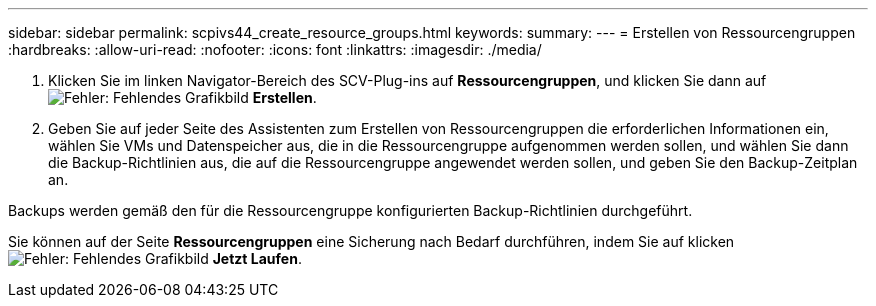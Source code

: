 ---
sidebar: sidebar 
permalink: scpivs44_create_resource_groups.html 
keywords:  
summary:  
---
= Erstellen von Ressourcengruppen
:hardbreaks:
:allow-uri-read: 
:nofooter: 
:icons: font
:linkattrs: 
:imagesdir: ./media/


. Klicken Sie im linken Navigator-Bereich des SCV-Plug-ins auf *Ressourcengruppen*, und klicken Sie dann auf image:scpivs44_image6.png["Fehler: Fehlendes Grafikbild"] *Erstellen*.
. Geben Sie auf jeder Seite des Assistenten zum Erstellen von Ressourcengruppen die erforderlichen Informationen ein, wählen Sie VMs und Datenspeicher aus, die in die Ressourcengruppe aufgenommen werden sollen, und wählen Sie dann die Backup-Richtlinien aus, die auf die Ressourcengruppe angewendet werden sollen, und geben Sie den Backup-Zeitplan an.


Backups werden gemäß den für die Ressourcengruppe konfigurierten Backup-Richtlinien durchgeführt.

Sie können auf der Seite *Ressourcengruppen* eine Sicherung nach Bedarf durchführen, indem Sie auf klicken image:scpivs44_image38.png["Fehler: Fehlendes Grafikbild"] *Jetzt Laufen*.
